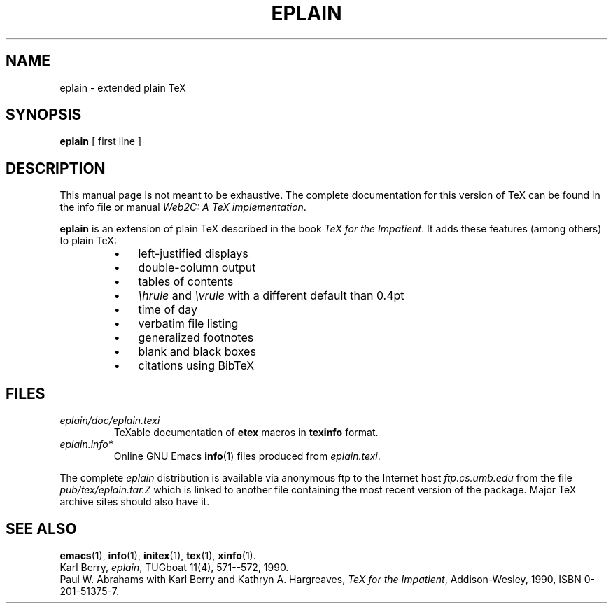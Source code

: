 .TH EPLAIN 1 "14 December 1993" "Web2C @VERSION@"
.\"=====================================================================
.if t .ds TX \fRT\\h'-0.1667m'\\v'0.20v'E\\v'-0.20v'\\h'-0.125m'X\fP
.if n .ds TX TeX
.ie t .ds OX \fIT\v'+0.25m'E\v'-0.25m'X\fP\" for troff
.el .ds OX TeX\" for nroff
.\" the same but obliqued
.\" BX definition must follow TX so BX can use TX
.if t .ds BX \fRB\s-2IB\s0\fP\*(TX
.if n .ds BX BibTeX
.\" LX definition must follow TX so LX can use TX
.if t .ds LX \fRL\\h'-0.36m'\\v'-0.15v'\s-2A\s0\\h'-0.15m'\\v'0.15v'\fP\*(TX
.if n .ds LX LaTeX
.if t .ds AX \fRA\\h'-0.1667m'\\v'0.20v'M\\v'-0.20v'\\h'-0.125m'S\fP\*(TX
.if n .ds AX AmSTeX
.if t .ds AY \fRA\\h'-0.1667m'\\v'0.20v'M\\v'-0.20v'\\h'-0.125m'S\fP\*(LX
.if n .ds AY AmSLaTeX
.\"=====================================================================
.SH NAME
eplain \- extended plain TeX
.SH SYNOPSIS
.B eplain
[ first line ]
.\"=====================================================================
.SH DESCRIPTION
This manual page is not meant to be exhaustive.  The complete
documentation for this version of \*(TX can be found in the info file
or manual
.IR "Web2C: A TeX implementation" .
.PP
.B eplain
is an extension of plain \*(TX described in the book
.IR "\*(OX for the Impatient" .
It adds these features (among others) to plain \*(TX:
.RS
.TP \w'\(bu'u+2n
\(bu
left-justified displays
.TP
\(bu
double-column output
.TP
\(bu
tables of contents
.TP
\(bu
.I \ehrule
and
.I \evrule
with a different default than 0.4pt
.TP
\(bu
time of day
.TP
\(bu
verbatim file listing
.TP
\(bu
generalized footnotes
.TP
\(bu
blank and black boxes
.TP
\(bu
citations using \*(BX
.RE
.\"=====================================================================
.SH FILES
.TP
.I eplain/doc/eplain.texi
\*(TXable documentation of
.B etex
macros in
.B texinfo
format.
.TP
.I eplain.info*
Online GNU Emacs
.BR info (1)
files produced from
.IR eplain.texi .
.PP
The complete
.I eplain
distribution is available via anonymous ftp to the Internet host
.I ftp.cs.umb.edu
from the file
.I pub/tex/eplain.tar.Z
which is linked to another file containing the most recent version of
the package.  Major \*(TX archive sites should also have it.
.\"=====================================================================
.SH "SEE ALSO"
.BR emacs (1),
.BR info (1),
.BR initex (1),
.BR tex (1),
.BR xinfo (1).
.br
Karl Berry,
.IR eplain ,
TUGboat 11(4), 571--572, 1990.
.br
Paul W. Abrahams with Karl Berry and Kathryn A. Hargreaves,
.IR "\*(OX for the Impatient" ,
Addison-Wesley, 1990, ISBN 0-201-51375-7.
